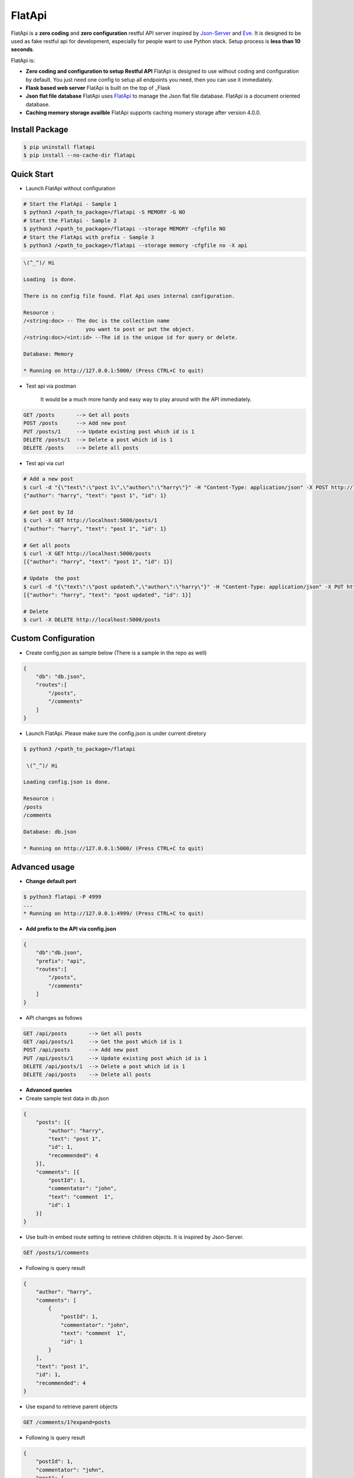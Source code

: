 FlatApi
----

|Build Status| |Coverage| |Version|

FlatApi is a **zero coding** and **zero configuration** restful API server inspired by Json-Server_ and Eve_. It is designed to be used as fake restful api for development, especially for people want to use Python stack. Setup process is **less than 10 seconds**. 


FlatApi is:

- **Zero coding and configuration to setup Restful API** FlatApi is designed to use without coding and configuration by default. You just need one config to setup all endpoints you need, then you can use it immediately. 

- **Flask based web server** FlatApi is built on the top of _Flask

- **Json flat file database** FlatApi uses FlatApi_ to manage the Json flat file database. FlatApi is a document oriented database. 

- **Caching memory storage availble** FlatApi supports caching momery storage after version 4.0.0. 

Install Package
***************

.. code-block:: bash

    $ pip uninstall flatapi
    $ pip install --no-cache-dir flatapi


Quick Start
***********

- Launch FlatApi without configuration

.. code-block:: bash

    # Start the FlatApi - Sample 1 
    $ python3 /<path_to_package>/flatapi -S MEMORY -G NO
    # Start the FlatApi - Sample 2
    $ python3 /<path_to_package>/flatapi --storage MEMORY -cfgfile NO
    # Start the FlatApi with prefix - Sample 3
    $ python3 /<path_to_package>/flatapi --storage memory -cfgfile no -X api

.. code-block:: bash

    \(^_^)/ Hi

    Loading  is done.

    There is no config file found. Flat Api uses internal configuration.

    Resource :
    /<string:doc> -- The doc is the collection name
                        you want to post or put the object.
    /<string:doc>/<int:id> --The id is the unique id for query or delete.

    Database: Memory

    * Running on http://127.0.0.1:5000/ (Press CTRL+C to quit)

- Test api via postman 

    It would be a much more handy and easy way to play around with the API immediately.

.. code-block:: bash

    GET /posts       --> Get all posts
    POST /posts      --> Add new post
    PUT /posts/1     --> Update existing post which id is 1
    DELETE /posts/1  --> Delete a post which id is 1
    DELETE /posts    --> Delete all posts

- Test api via curl 

.. code-block:: bash

    # Add a new post
    $ curl -d "{\"text\":\"post 1\",\"author\":\"harry\"}" -H "Content-Type: application/json" -X POST http://localhost:5000/posts
    {"author": "harry", "text": "post 1", "id": 1}

    # Get post by Id
    $ curl -X GET http://localhost:5000/posts/1
    {"author": "harry", "text": "post 1", "id": 1}
    
    # Get all posts
    $ curl -X GET http://localhost:5000/posts
    [{"author": "harry", "text": "post 1", "id": 1}]

    # Update  the post
    $ curl -d "{\"text\":\"post updated\",\"author\":\"harry\"}" -H "Content-Type: application/json" -X PUT http://localhost:5000/posts/1
    [{"author": "harry", "text": "post updated", "id": 1}]

    # Delete 
    $ curl -X DELETE http://localhost:5000/posts 



Custom Configuration
********************

- Create config.json as sample below (There is a sample in the repo as well)

.. code-block:: json

    {
        "db": "db.json",
        "routes":[
            "/posts",
            "/comments"
        ]
    }

- Launch FlatApi. Please make sure the config.json is under current diretory

.. code-block:: bash
    
    $ python3 /<path_to_package>/flatapi 

     \(^_^)/ Hi

    Loading config.json is done.

    Resource :
    /posts
    /comments

    Database: db.json

    * Running on http://127.0.0.1:5000/ (Press CTRL+C to quit)




Advanced usage
**************

- **Change default port**

.. code-block:: bash

    $ python3 flatapi -P 4999
    ...
    * Running on http://127.0.0.1:4999/ (Press CTRL+C to quit)

- **Add prefix to the API via config.json**

.. code-block:: json

    {
        "db":"db.json",
        "prefix": "api",
        "routes":[
            "/posts",
            "/comments"
        ]
    }

- API changes as follows

.. code-block:: bash

    GET /api/posts       --> Get all posts
    GET /api/posts/1     --> Get the post which id is 1
    POST /api/posts      --> Add new post
    PUT /api/posts/1     --> Update existing post which id is 1
    DELETE /api/posts/1  --> Delete a post which id is 1
    DELETE /api/posts    --> Delete all posts

- **Advanced queries**


- Create sample test data in db.json

.. code-block:: json

    {
        "posts": [{
            "author": "harry",
            "text": "post 1",
            "id": 1,
            "recommended": 4
        }],
        "comments": [{
            "postId": 1,
            "commentator": "john",
            "text": "comment  1",
            "id": 1
        }]
    }

- Use built-in embed route setting to retrieve children objects. It is inspired by Json-Server.

.. code-block:: bash

    GET /posts/1/comments


- Following is query result

.. code-block:: json

    {
        "author": "harry",
        "comments": [
            {
                "postId": 1,
                "commentator": "john",
                "text": "comment  1",
                "id": 1
            }
        ],
        "text": "post 1",
        "id": 1,
        "recommended": 4
    }


-  Use expand to retrieve parent objects

.. code-block:: bash

    GET /comments/1?expand=posts


- Following is query result


.. code-block:: json
          
    {
        "postId": 1,
        "commentator": "john",
        "post": {
            "author": "harry",
            "text": "post 1",
            "id": 1
        },
        "text": "comment  1",
        "id": 1,
        "recommended": 4
    }

- Use query string to retrieve the objects

.. code-block:: bash

    GET /posts?author=harry


- Following is query result 


.. code-block:: json

    {
        "author": "harry",
        "text": "post 1",
        "id": 1,
        "recommended": 4
    }

- Use `_like` to retrieve the objects

.. code-block:: bash

    GET /posts?text_like=4


- Following is query result 


.. code-block:: json

    {
        "author": "harry",
        "text": "post 1",
        "id": 1,
        "recommended": 4
    }

- Use `_gte`, `_gt`, `_lt`, `_lte` to retrieve the objects

.. code-block:: bash

    GET /posts?recommended_gte=4


- Following is query result 

.. code-block:: json

    {
        "author": "harry",
        "text": "post 1",
        "id": 1,
        "recommended": 4
    }

- **Use caching momery storage**

- Use following config to launch the api with caching memory storage.  

.. code-block:: json

    {
        "storage": "MEMORY",
        "routes":[
            "/posts",
            "/comments"
        ]
    }   




.. |Build Status| image:: https://travis-ci.org/harryho/flat-api.svg?branch=master
    :target: https://travis-ci.org/harryho/flat-api
.. |Coverage| image:: https://coveralls.io/repos/github/harryho/flat-api/badge.svg?branch=master
    :target: https://coveralls.io/github/harryho/flat-api?branch=master

.. |Version| image:: https://badge.fury.io/py/flatapi.svg
    :target: https://badge.fury.io/py/flatapi

.. _Flask: http://flask.pocoo.org/
.. _Eve: http://python-eve.org/
.. _Json-Server: https://github.com/typicode/json-server
.. _FlatApi: https://github.com/harryho/flata
